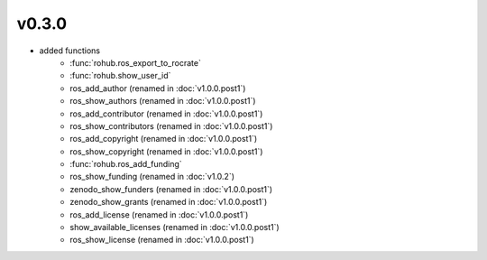 v0.3.0
=======
- added functions
    * :func:`rohub.ros_export_to_rocrate`
    * :func:`rohub.show_user_id`
    * ros_add_author (renamed in :doc:`v1.0.0.post1`)
    * ros_show_authors (renamed in :doc:`v1.0.0.post1`)
    * ros_add_contributor (renamed in :doc:`v1.0.0.post1`)
    * ros_show_contributors (renamed in :doc:`v1.0.0.post1`)
    * ros_add_copyright (renamed in :doc:`v1.0.0.post1`)
    * ros_show_copyright (renamed in :doc:`v1.0.0.post1`)
    * :func:`rohub.ros_add_funding`
    * ros_show_funding (renamed in :doc:`v1.0.2`)
    * zenodo_show_funders (renamed in :doc:`v1.0.0.post1`)
    * zenodo_show_grants (renamed in :doc:`v1.0.0.post1`)
    * ros_add_license (renamed in :doc:`v1.0.0.post1`)
    * show_available_licenses (renamed in :doc:`v1.0.0.post1`)
    * ros_show_license (renamed in :doc:`v1.0.0.post1`)